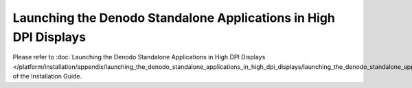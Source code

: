 =================================================================
Launching the Denodo Standalone Applications in High DPI Displays
=================================================================

Please refer to :doc:`Launching the Denodo Standalone Applications in High DPI Displays </platform/installation/appendix/launching_the_denodo_standalone_applications_in_high_dpi_displays/launching_the_denodo_standalone_applications_in_high_dpi_displays>` of the Installation Guide.
